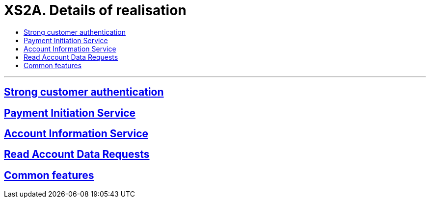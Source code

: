 // toc-title definition MUST follow document title without blank line!
= XS2A. Details of realisation
:toc-title:
:imagesdir: ../usecases/diagrams
:toc: left

// horizontal line
***

toc::[]

== xref:Strong customer authentication.adoc[Strong customer authentication]

== xref:Payment Initiation Service.adoc[Payment Initiation Service]

== xref:Account Information Service.adoc[Account Information Service]

== xref:Read Account Data Requests.adoc[Read Account Data Requests]

== xref:Common features.adoc[Common features]
